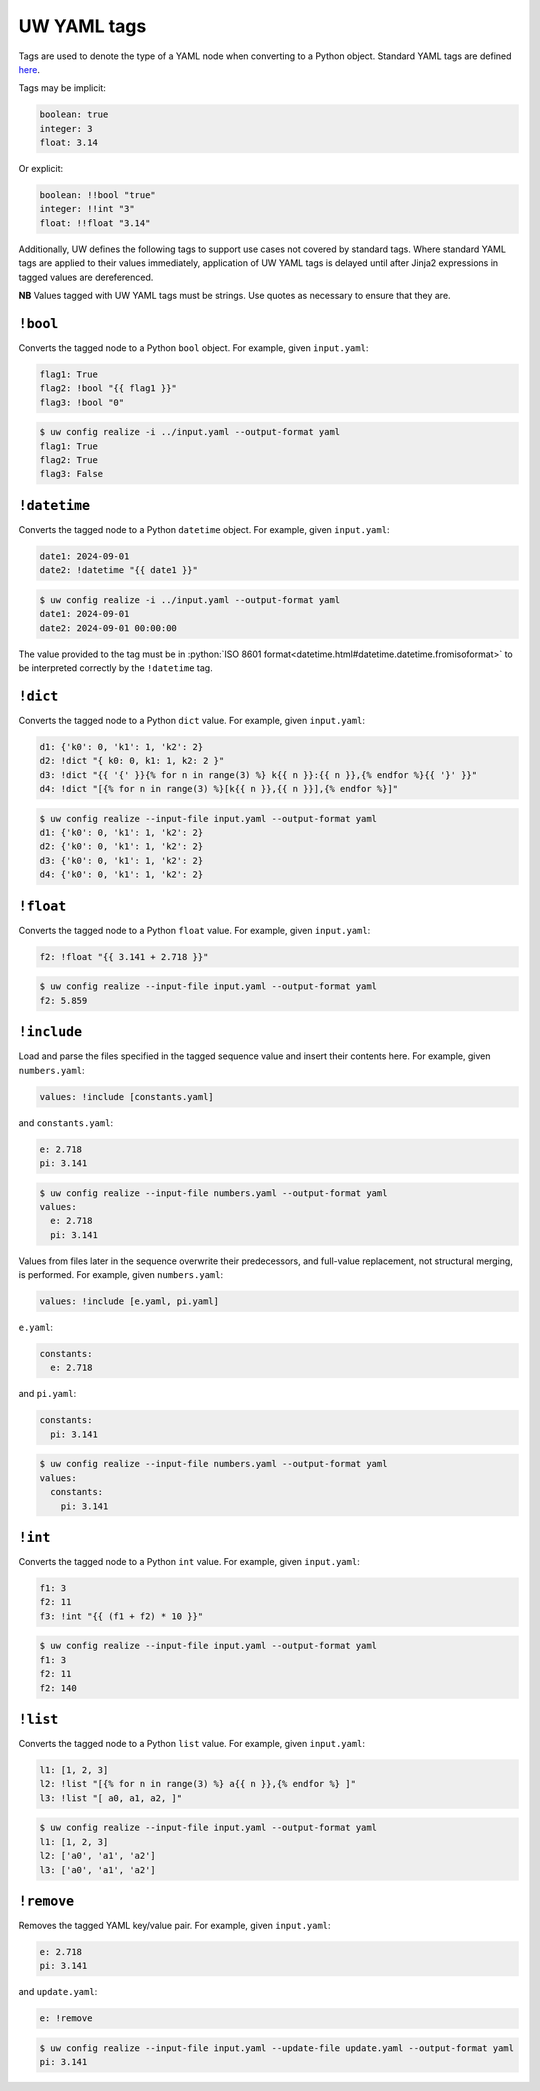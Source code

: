 .. _defining_YAML_tags:

UW YAML tags
============

Tags are used to denote the type of a YAML node when converting to a Python object. Standard YAML tags are defined `here <http://yaml.org/type/index.html>`_.

Tags may be implicit:

.. code-block:: yaml

   boolean: true
   integer: 3
   float: 3.14

Or explicit:

.. code-block:: yaml

   boolean: !!bool "true"
   integer: !!int "3"
   float: !!float "3.14"

Additionally, UW defines the following tags to support use cases not covered by standard tags. Where standard YAML tags are applied to their values immediately, application of UW YAML tags is delayed until after Jinja2 expressions in tagged values are dereferenced.

**NB** Values tagged with UW YAML tags must be strings. Use quotes as necessary to ensure that they are.

``!bool``
^^^^^^^^^

Converts the tagged node to a Python ``bool`` object. For example, given ``input.yaml``:

.. code-block:: yaml

   flag1: True
   flag2: !bool "{{ flag1 }}"
   flag3: !bool "0"

.. code-block:: text

   $ uw config realize -i ../input.yaml --output-format yaml
   flag1: True
   flag2: True
   flag3: False


``!datetime``
^^^^^^^^^^^^^

Converts the tagged node to a Python ``datetime`` object. For example, given ``input.yaml``:

.. code-block:: yaml

   date1: 2024-09-01
   date2: !datetime "{{ date1 }}"

.. code-block:: text

   $ uw config realize -i ../input.yaml --output-format yaml
   date1: 2024-09-01
   date2: 2024-09-01 00:00:00

The value provided to the tag must be in :python:`ISO 8601 format<datetime.html#datetime.datetime.fromisoformat>` to be interpreted correctly by the ``!datetime`` tag.

``!dict``
^^^^^^^^^

Converts the tagged node to a Python ``dict`` value. For example, given ``input.yaml``:

.. code-block:: yaml

   d1: {'k0': 0, 'k1': 1, 'k2': 2}
   d2: !dict "{ k0: 0, k1: 1, k2: 2 }"
   d3: !dict "{{ '{' }}{% for n in range(3) %} k{{ n }}:{{ n }},{% endfor %}{{ '}' }}"
   d4: !dict "[{% for n in range(3) %}[k{{ n }},{{ n }}],{% endfor %}]"

.. code-block:: text

   $ uw config realize --input-file input.yaml --output-format yaml
   d1: {'k0': 0, 'k1': 1, 'k2': 2}
   d2: {'k0': 0, 'k1': 1, 'k2': 2}
   d3: {'k0': 0, 'k1': 1, 'k2': 2}
   d4: {'k0': 0, 'k1': 1, 'k2': 2}

``!float``
^^^^^^^^^^

Converts the tagged node to a Python ``float`` value. For example, given ``input.yaml``:

.. code-block:: yaml

   f2: !float "{{ 3.141 + 2.718 }}"

.. code-block:: text

   $ uw config realize --input-file input.yaml --output-format yaml
   f2: 5.859

``!include``
^^^^^^^^^^^^

Load and parse the files specified in the tagged sequence value and insert their contents here. For example, given ``numbers.yaml``:

.. code-block:: yaml

   values: !include [constants.yaml]

and ``constants.yaml``:

.. code-block:: yaml

   e: 2.718
   pi: 3.141

.. code-block:: text

   $ uw config realize --input-file numbers.yaml --output-format yaml
   values:
     e: 2.718
     pi: 3.141

Values from files later in the sequence overwrite their predecessors, and full-value replacement, not structural merging, is performed. For example, given ``numbers.yaml``:

.. code-block:: yaml

   values: !include [e.yaml, pi.yaml]

``e.yaml``:

.. code-block:: yaml

   constants:
     e: 2.718

and ``pi.yaml``:

.. code-block:: yaml

   constants:
     pi: 3.141

.. code-block:: text

   $ uw config realize --input-file numbers.yaml --output-format yaml
   values:
     constants:
       pi: 3.141

``!int``
^^^^^^^^

Converts the tagged node to a Python ``int`` value. For example, given ``input.yaml``:

.. code-block:: yaml

   f1: 3
   f2: 11
   f3: !int "{{ (f1 + f2) * 10 }}"

.. code-block:: text

   $ uw config realize --input-file input.yaml --output-format yaml
   f1: 3
   f2: 11
   f2: 140

``!list``
^^^^^^^^^

Converts the tagged node to a Python ``list`` value. For example, given ``input.yaml``:

.. code-block:: yaml

   l1: [1, 2, 3]
   l2: !list "[{% for n in range(3) %} a{{ n }},{% endfor %} ]"
   l3: !list "[ a0, a1, a2, ]"

.. code-block:: text

   $ uw config realize --input-file input.yaml --output-format yaml
   l1: [1, 2, 3]
   l2: ['a0', 'a1', 'a2']
   l3: ['a0', 'a1', 'a2']

``!remove``
^^^^^^^^^^^

Removes the tagged YAML key/value pair. For example, given ``input.yaml``:

.. code-block:: yaml

   e: 2.718
   pi: 3.141

and ``update.yaml``:

.. code-block:: yaml

   e: !remove

.. code-block:: text

   $ uw config realize --input-file input.yaml --update-file update.yaml --output-format yaml
   pi: 3.141
